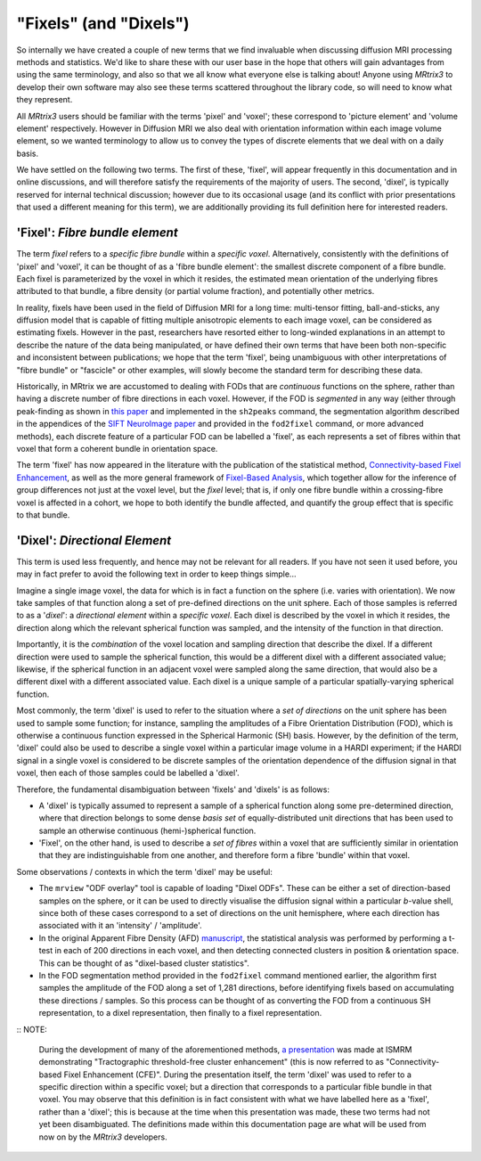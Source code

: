 .. _fixels_dixels:

"Fixels" (and "Dixels")
=======================

So internally we have created a couple of new terms that we find
invaluable when discussing diffusion MRI processing methods and
statistics. We'd like to share these with our user base in the hope that
others will gain advantages from using the same terminology, and also so
that we all know what everyone else is talking about! Anyone using
*MRtrix3* to develop their own software may also see these terms scattered
throughout the library code, so will need to know what they represent.

All *MRtrix3* users should be familiar with the terms 'pixel' and 'voxel';
these correspond to 'picture element' and 'volume element' respectively.
However in Diffusion MRI we also deal with orientation information
within each image volume element, so we wanted terminology to allow us
to convey the types of discrete elements that we deal with on a daily
basis.

We have settled on the following two terms. The first of these, 'fixel',
will appear frequently in this documentation and in online discussions,
and will therefore satisfy the requirements of the majority of users.
The second, 'dixel', is typically reserved for internal technical
discussion; however due to its occasional usage (and its conflict with
prior presentations that used a different meaning for this term), we are
additionally providing its full definition here for interested readers.

'Fixel': *Fibre bundle element*
-------------------------------

The term *fixel* refers to a *specific fibre bundle* within a *specific
voxel*. Alternatively, consistently with the definitions of 'pixel' and
'voxel', it can be thought of as a 'fibre bundle element': the smallest
discrete component of a fibre bundle. Each fixel is parameterized by
the voxel in which it resides, the estimated mean orientation of the
underlying fibres attributed to that bundle, a fibre density (or partial
volume fraction), and potentially other metrics.

In reality, fixels have been used in the field of Diffusion MRI for a
long time: multi-tensor fitting, ball-and-sticks, any diffusion model
that is capable of fitting multiple anisotropic elements to each image
voxel, can be considered as estimating fixels. However in the past,
researchers have resorted either to long-winded explanations in an
attempt to describe the nature of the data being manipulated, or have
defined their own terms that have been both non-specific and inconsistent
between publications; we hope that the term 'fixel', being unambiguous with
other interpretations of "fibre bundle" or "fascicle" or other examples,
will slowly become the standard term for describing these data.

Historically, in MRtrix we are accustomed to dealing with FODs that are
*continuous* functions on the sphere, rather than having a discrete number
of fibre directions in each voxel. However, if the FOD is *segmented* in
any way (either through peak-finding as shown in `this paper <http://onlinelibrary.wiley.com/doi/10.1002/hbm.22099/abstract>`_
and implemented in the ``sh2peaks`` command, the segmentation algorithm
described in the appendices of the `SIFT NeuroImage paper <www.sciencedirect.com/science/article/pii/S1053811912011615>`_
and provided in the ``fod2fixel`` command, or more advanced methods), each
discrete feature of a particular FOD can be labelled a 'fixel', as each
represents a set of fibres within that voxel that form a coherent bundle
in orientation space.

The term 'fixel' has now appeared in the literature with the publication
of the statistical method,
`Connectivity-based Fixel Enhancement <http://www.sciencedirect.com/science/article/pii/S1053811915004218>`_,
as well as the more general framework of `Fixel-Based Analysis <http://www.sciencedirect.com/science/article/pii/S1053811916304943>`_,
which together allow for the inference of group differences not just at
the voxel level, but the *fixel* level; that is, if only one fibre bundle
within a crossing-fibre voxel is affected in a cohort, we hope to both
identify the bundle affected, and quantify the group effect that is specific
to that bundle.

'Dixel': *Directional Element*
------------------------------

This term is used less frequently, and hence may not be relevant for all
readers. If you have not seen it used before, you may in fact prefer to
avoid the following text in order to keep things simple...

Imagine a single image voxel, the data for which is in fact a function
on the sphere (i.e. varies with orientation). We now take samples of
that function along a set of pre-defined directions on the unit sphere.
Each of those samples is referred to as a '*dixel*': a *directional element*
within a *specific voxel*. Each dixel is described by the voxel in which
it resides, the direction along which the relevant spherical function
was sampled, and the intensity of the function in that direction.

Importantly, it is the *combination* of the voxel location and sampling
direction that describe the dixel. If a different direction were used to
sample the spherical function, this would be a different dixel with a
different associated value; likewise, if the spherical function in an
adjacent voxel were sampled along the same direction, that would also be a
different dixel with a different associated value. Each dixel is a unique
sample of a particular spatially-varying spherical function.

Most commonly, the term 'dixel' is used to refer to the situation where a
*set of directions* on the unit sphere has been used to sample some function;
for instance, sampling the amplitudes of a Fibre Orientation Distribution
(FOD), which is otherwise a continuous function expressed in the Spherical
Harmonic (SH) basis. However, by the definition of the term,
'dixel' could also be used to describe a single voxel within a
particular image volume in a HARDI experiment; if the HARDI signal in a
single voxel is considered to be discrete samples of the orientation
dependence of the diffusion signal in that voxel, then each of those
samples could be labelled a 'dixel'.

Therefore, the fundamental disambiguation between 'fixels' and 'dixels' is
as follows:

-  A 'dixel' is typically assumed to represent a sample of a spherical
   function along some pre-determined direction, where that direction
   belongs to some dense *basis set* of equally-distributed unit directions
   that has been used to sample an otherwise continuous (hemi-)spherical
   function.

-  'Fixel', on the other hand, is used to describe a *set of fibres* within
   a voxel that are sufficiently similar in orientation that they are
   indistinguishable from one another, and therefore form a fibre 'bundle'
   within that voxel.

Some observations / contexts in which the term 'dixel' may be useful:

-  The ``mrview`` "ODF overlay" tool is capable of loading "Dixel ODFs".
   These can be either a set of direction-based samples on the sphere, or
   it can be used to directly visualise the diffusion signal within a
   particular *b*-value shell, since both of these cases correspond to a
   set of directions on the unit hemisphere, where each direction has
   associated with it an 'intensity' / 'amplitude'.

-  In the original Apparent Fibre Density (AFD) `manuscript <http://www.sciencedirect.com/science/article/pii/S1053811911012092>`_,
   the statistical analysis was performed by performing a t-test in each
   of 200 directions in each voxel, and then detecting connected clusters
   in position & orientation space. This can be thought of as "dixel-based
   cluster statistics".

-  In the FOD segmentation method provided in the ``fod2fixel`` command
   mentioned earlier, the algorithm first samples the amplitude of the
   FOD along a set of 1,281 directions, before identifying fixels based
   on accumulating these directions / samples. So this process can be
   thought of as converting the FOD from a continuous SH representation,
   to a dixel representation, then finally to a fixel representation.

:: NOTE:

   During the development of many of the aforementioned methods,
   `a presentation <http://dev.ismrm.org/2013/0841.html>`_ was made at
   ISMRM demonstrating "Tractographic threshold-free cluster enhancement"
   (this is now referred to as "Connectivity-based Fixel Enhancement (CFE)".
   During the presentation itself, the term 'dixel' was used to refer to a
   specific direction within a specific voxel; but a direction that
   corresponds to a particular fible bundle in that voxel. You may observe
   that this definition is in fact consistent with what we have labelled
   here as a 'fixel', rather than a 'dixel'; this is because at the time
   when this presentation was made, these two terms had not yet been
   disambiguated. The definitions made within this documentation page are
   what will be used from now on by the *MRtrix3* developers.
